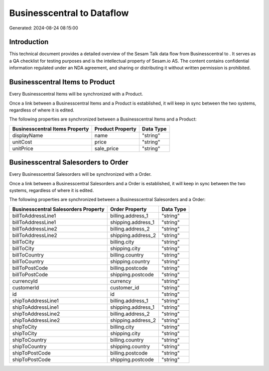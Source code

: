============================
Businesscentral to  Dataflow
============================

Generated: 2024-08-24 08:15:00

Introduction
------------

This technical document provides a detailed overview of the Sesam Talk data flow from Businesscentral to . It serves as a QA checklist for testing purposes and is the intellectual property of Sesam.io AS. The content contains confidential information regulated under an NDA agreement, and sharing or distributing it without written permission is prohibited.

Businesscentral Items to  Product
---------------------------------
Every Businesscentral Items will be synchronized with a  Product.

Once a link between a Businesscentral Items and a  Product is established, it will keep in sync between the two systems, regardless of where it is edited.

The following properties are synchronized between a Businesscentral Items and a  Product:

.. list-table::
   :header-rows: 1

   * - Businesscentral Items Property
     -  Product Property
     -  Data Type
   * - displayName
     - name
     - "string"
   * - unitCost
     - price
     - "string"
   * - unitPrice
     - sale_price
     - "string"


Businesscentral Salesorders to  Order
-------------------------------------
Every Businesscentral Salesorders will be synchronized with a  Order.

Once a link between a Businesscentral Salesorders and a  Order is established, it will keep in sync between the two systems, regardless of where it is edited.

The following properties are synchronized between a Businesscentral Salesorders and a  Order:

.. list-table::
   :header-rows: 1

   * - Businesscentral Salesorders Property
     -  Order Property
     -  Data Type
   * - billToAddressLine1
     - billing.address_1
     - "string"
   * - billToAddressLine1
     - shipping.address_1
     - "string"
   * - billToAddressLine2
     - billing.address_2
     - "string"
   * - billToAddressLine2
     - shipping.address_2
     - "string"
   * - billToCity
     - billing.city
     - "string"
   * - billToCity
     - shipping.city
     - "string"
   * - billToCountry
     - billing.country
     - "string"
   * - billToCountry
     - shipping.country
     - "string"
   * - billToPostCode
     - billing.postcode
     - "string"
   * - billToPostCode
     - shipping.postcode
     - "string"
   * - currencyId
     - currency
     - "string"
   * - customerId
     - customer_id
     - "string"
   * - id
     - id
     - "string"
   * - shipToAddressLine1
     - billing.address_1
     - "string"
   * - shipToAddressLine1
     - shipping.address_1
     - "string"
   * - shipToAddressLine2
     - billing.address_2
     - "string"
   * - shipToAddressLine2
     - shipping.address_2
     - "string"
   * - shipToCity
     - billing.city
     - "string"
   * - shipToCity
     - shipping.city
     - "string"
   * - shipToCountry
     - billing.country
     - "string"
   * - shipToCountry
     - shipping.country
     - "string"
   * - shipToPostCode
     - billing.postcode
     - "string"
   * - shipToPostCode
     - shipping.postcode
     - "string"

